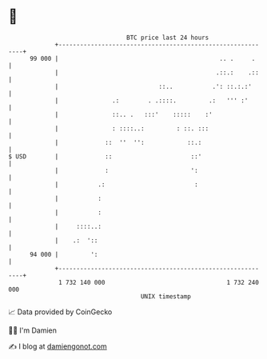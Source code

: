 * 👋

#+begin_example
                                    BTC price last 24 hours                    
                +------------------------------------------------------------+ 
         99 000 |                                             .. .     .     | 
                |                                            .::.:    .::    | 
                |                            ::..           .': ::.:.:'      | 
                |               .:        . .::::.         .:   ''' :'       | 
                |               ::.. .   :::'    :::::    :'                 | 
                |               : ::::..:         : ::. :::                  | 
                |             ::  ''  '':            ::.:                    | 
   $ USD        |             ::                      ::'                    | 
                |             :                       ':                     | 
                |           .:                         :                     | 
                |           :                                                | 
                |           :                                                | 
                |     ::::..:                                                | 
                |    .:  '::                                                 | 
         94 000 |         ':                                                 | 
                +------------------------------------------------------------+ 
                 1 732 140 000                                  1 732 240 000  
                                        UNIX timestamp                         
#+end_example
📈 Data provided by CoinGecko

🧑‍💻 I'm Damien

✍️ I blog at [[https://www.damiengonot.com][damiengonot.com]]
